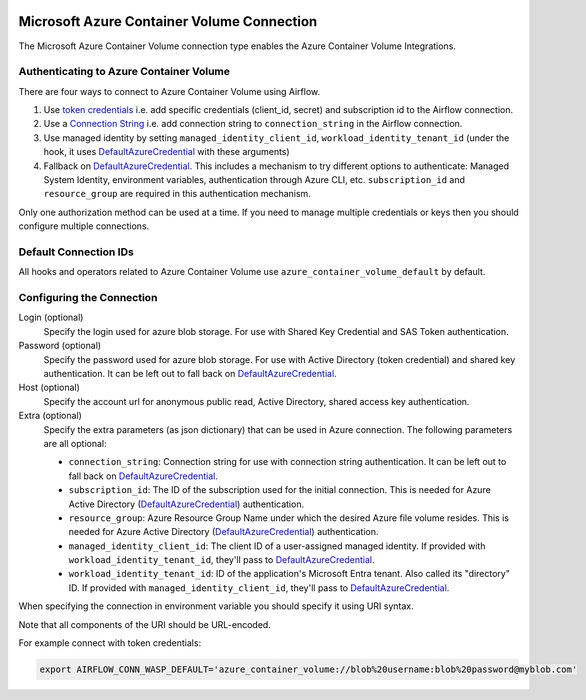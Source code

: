  .. Licensed to the Apache Software Foundation (ASF) under one
    or more contributor license agreements.  See the NOTICE file
    distributed with this work for additional information
    regarding copyright ownership.  The ASF licenses this file
    to you under the Apache License, Version 2.0 (the
    "License"); you may not use this file except in compliance
    with the License.  You may obtain a copy of the License at

 ..   http://www.apache.org/licenses/LICENSE-2.0

 .. Unless required by applicable law or agreed to in writing,
    software distributed under the License is distributed on an
    "AS IS" BASIS, WITHOUT WARRANTIES OR CONDITIONS OF ANY
    KIND, either express or implied.  See the License for the
    specific language governing permissions and limitations
    under the License.



.. _howto/connection:azure_container_volume:

Microsoft Azure Container Volume Connection
===========================================

The Microsoft Azure Container Volume connection type enables the Azure Container Volume Integrations.

Authenticating to Azure Container Volume
----------------------------------------

There are four ways to connect to Azure Container Volume using Airflow.

1. Use `token credentials`_
   i.e. add specific credentials (client_id, secret) and subscription id to the Airflow connection.
2. Use a `Connection String`_
   i.e. add connection string to ``connection_string`` in the Airflow connection.
3. Use managed identity by setting ``managed_identity_client_id``, ``workload_identity_tenant_id`` (under the hook, it uses DefaultAzureCredential_ with these arguments)
4. Fallback on DefaultAzureCredential_.
   This includes a mechanism to try different options to authenticate: Managed System Identity, environment variables, authentication through Azure CLI, etc.
   ``subscription_id`` and ``resource_group`` are required in this authentication mechanism.

Only one authorization method can be used at a time. If you need to manage multiple credentials or keys then you should
configure multiple connections.

Default Connection IDs
----------------------

All hooks and operators related to Azure Container Volume use ``azure_container_volume_default`` by default.

Configuring the Connection
--------------------------

Login (optional)
    Specify the login used for azure blob storage. For use with Shared Key Credential and SAS Token authentication.

Password (optional)
    Specify the password used for azure blob storage. For use with
    Active Directory (token credential) and shared key authentication.
    It can be left out to fall back on DefaultAzureCredential_.

Host (optional)
    Specify the account url for anonymous public read, Active Directory, shared access key authentication.

Extra (optional)
    Specify the extra parameters (as json dictionary) that can be used in Azure connection.
    The following parameters are all optional:

    * ``connection_string``: Connection string for use with connection string authentication. It can be left out to fall back on DefaultAzureCredential_.
    * ``subscription_id``: The ID of the subscription used for the initial connection. This is needed for Azure Active Directory (DefaultAzureCredential_) authentication.
    * ``resource_group``: Azure Resource Group Name under which the desired Azure file volume resides. This is needed for Azure Active Directory (DefaultAzureCredential_) authentication.
    * ``managed_identity_client_id``:  The client ID of a user-assigned managed identity. If provided with ``workload_identity_tenant_id``, they'll pass to DefaultAzureCredential_.
    * ``workload_identity_tenant_id``: ID of the application's Microsoft Entra tenant. Also called its "directory" ID. If provided with ``managed_identity_client_id``, they'll pass to DefaultAzureCredential_.

When specifying the connection in environment variable you should specify
it using URI syntax.

Note that all components of the URI should be URL-encoded.

For example connect with token credentials:

.. code-block:: bash

   export AIRFLOW_CONN_WASP_DEFAULT='azure_container_volume://blob%20username:blob%20password@myblob.com'


.. _token credentials: https://docs.microsoft.com/en-us/azure/developer/python/azure-sdk-authenticate?tabs=cmd#authenticate-with-token-credentials
.. _Connection String: https://docs.microsoft.com/en-us/azure/data-explorer/kusto/api/connection-strings/storage
.. _DefaultAzureCredential: https://docs.microsoft.com/en-us/python/api/overview/azure/identity-readme?view=azure-python#defaultazurecredential

.. spelling:word-list::

    Entra
